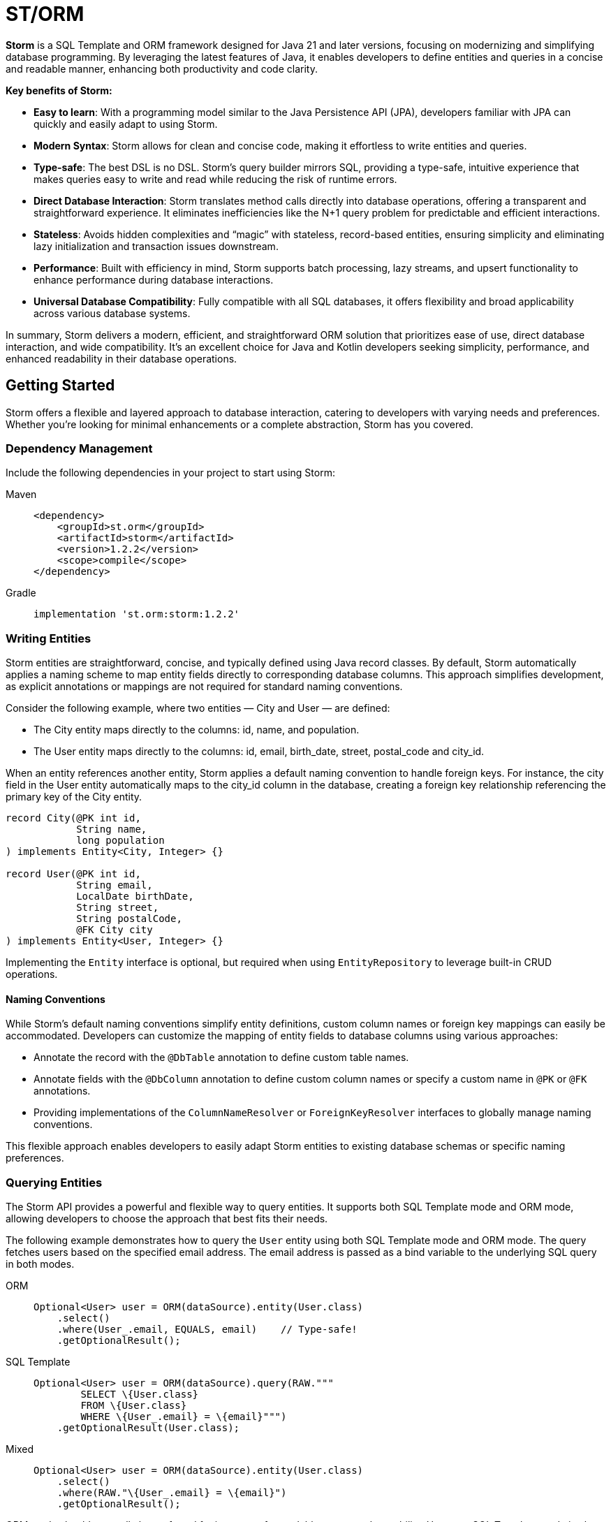 = ST/ORM

*Storm* is a SQL Template and ORM framework designed for Java 21 and later versions, focusing on modernizing and
simplifying database programming. By leveraging the latest features of Java, it enables developers to define entities
and queries in a concise and readable manner, enhancing both productivity and code clarity.

*Key benefits of Storm:*

* *Easy to learn*: With a programming model similar to the Java Persistence API (JPA), developers familiar with JPA can
quickly and easily adapt to using Storm.
* *Modern Syntax*: Storm allows for clean and concise code, making it effortless to write entities and queries.
* *Type-safe*: The best DSL is no DSL. Storm’s query builder mirrors SQL, providing a type-safe, intuitive experience
that makes queries easy to write and read while reducing the risk of runtime errors.
* *Direct Database Interaction*: Storm translates method calls directly into database operations, offering a transparent
and straightforward experience. It eliminates inefficiencies like the N+1 query problem for predictable and efficient
interactions.
* *Stateless*: Avoids hidden complexities and “magic” with stateless, record-based entities, ensuring simplicity and
eliminating lazy initialization and transaction issues downstream.
* *Performance*: Built with efficiency in mind, Storm supports batch processing, lazy streams, and upsert functionality
to enhance performance during database interactions.
* *Universal Database Compatibility*: Fully compatible with all SQL databases, it offers flexibility and broad
applicability across various database systems.

In summary, Storm delivers a modern, efficient, and straightforward ORM solution that prioritizes ease of use, direct
database interaction, and wide compatibility. It’s an excellent choice for Java and Kotlin developers seeking
simplicity, performance, and enhanced readability in their database operations.


== Getting Started

Storm offers a flexible and layered approach to database interaction, catering to developers with varying needs and
preferences. Whether you’re looking for minimal enhancements or a complete abstraction, Storm has you covered.


=== Dependency Management

Include the following dependencies in your project to start using Storm:

[tabs]
====
Maven::
+
[source,xml]
----
<dependency>
    <groupId>st.orm</groupId>
    <artifactId>storm</artifactId>
    <version>1.2.2</version>
    <scope>compile</scope>
</dependency>
----
Gradle::
+
[source,groovy]
----
implementation 'st.orm:storm:1.2.2'
----
====


=== Writing Entities

Storm entities are straightforward, concise, and typically defined using Java record classes. By default, Storm
automatically applies a naming scheme to map entity fields directly to corresponding database columns. This approach
simplifies development, as explicit annotations or mappings are not required for standard naming conventions.

Consider the following example, where two entities — City and User — are defined:

* The City entity maps directly to the columns: id, name, and population.
* The User entity maps directly to the columns: id, email, birth_date, street, postal_code and city_id.

When an entity references another entity, Storm applies a default naming convention to handle foreign keys. For
instance, the city field in the User entity automatically maps to the city_id column in the database, creating a foreign
key relationship referencing the primary key of the City entity.

[source,java,indent=0]
----
record City(@PK int id,
            String name,
            long population
) implements Entity<City, Integer> {}

record User(@PK int id,
            String email,
            LocalDate birthDate,
            String street,
            String postalCode,
            @FK City city
) implements Entity<User, Integer> {}
----

Implementing the `Entity` interface is optional, but required when using `EntityRepository` to leverage built-in CRUD
operations.

==== Naming Conventions

While Storm's default naming conventions simplify entity definitions, custom column names or foreign key mappings can
easily be accommodated. Developers can customize the mapping of entity fields to database columns using various
approaches:

* Annotate the record with the `@DbTable` annotation to define custom table names.
* Annotate fields with the `@DbColumn` annotation to define custom column names or specify a custom name in `@PK` or
`@FK` annotations.
* Providing implementations of the `ColumnNameResolver` or `ForeignKeyResolver` interfaces to globally manage naming
conventions.

This flexible approach enables developers to easily adapt Storm entities to existing database schemas or specific naming
preferences.


=== Querying Entities

The Storm API provides a powerful and flexible way to query entities. It supports both SQL Template mode and ORM mode,
allowing developers to choose the approach that best fits their needs.

The following example demonstrates how to query the `User` entity using both SQL Template mode and ORM mode. The query
fetches users based on the specified email address. The email address is passed as a bind variable to the underlying SQL
query in both modes.

[tabs]
====
ORM::
+
[source,java]
----
Optional<User> user = ORM(dataSource).entity(User.class)
    .select()
    .where(User_.email, EQUALS, email)    // Type-safe!
    .getOptionalResult();
----
SQL Template::
+
[source,java]
----
Optional<User> user = ORM(dataSource).query(RAW."""
        SELECT \{User.class}
        FROM \{User.class}
        WHERE \{User_.email} = \{email}""")
    .getOptionalResult(User.class);
----
Mixed::
+
[source,java]
----
Optional<User> user = ORM(dataSource).entity(User.class)
    .select()
    .where(RAW."\{User_.email} = \{email}")
    .getOptionalResult();
----
====

ORM mode should generally be preferred for its type-safe, readable syntax and portability. However, SQL Template mode is
also available for those who prefer a more SQL-like approach or need to execute complex queries that may not be easily
expressed in code. All ORM elements are also available in SQL Template mode, allowing for a seamless transition between
the two modes.

==== one-to-one / many-to-one relationships

Storm supports _one-to-one_ and _many-to-one_ relationships through the use of the `@FK` annotation. This annotation
allows you to define foreign key relationships between entities. For example, in the `User` entity, the `city` field is
annotated with `@FK`, indicating that it references the `City` entity. This establishes a foreign key relationship
between the two entities. Foreign keys are automatically loaded as part of the entity graph, allowing you to navigate
relationships easily. The entity graph is always loaded in a single query, eliminating the need for multiple queries to
fetch related entities.

==== many-to-one relationships

When _one-to-many_ relationships need to be queried, a query can be constructed to fetch the related entities. For
example, to fetch all users in a specific city, you can use the following approaches:

[tabs]
====
ORM::
+
[source,java]
----
List<User> usersInCity = ORM(dataSource).entity(User.class)
    .select()
    .where(User_.city, EQUALS, city)    // Type-safe!
    .getResultList();
----
SQL Template::
+
[source,java]
----
List<User> usersInCity = ORM(dataSource).query(RAW."""
        SELECT \{User.class}
        FROM \{User.class}
        WHERE \{city}""")
    .getResultList(User.class);
----
Mixed::
+
[source,java]
----
List<User> usersInCity = ORM(dataSource).entity(User.class)
    .select()
    .where(RAW."\{User_.city} = \{city}")
    .getResultList();
----
====

==== many-to-many relationships

For _many-to-many_ relationships a join table is required. The join table can be represented as a separate entity, and
the relationship can be defined using the `@FK` annotation. For example, consider the following entities:

[source,java,indent=0]
----
record Role(@PK Integer id, String name) implements Entity<Integer> {}

record UserRolePk(int userId, int roleId) {}

record UserRole(@PK UserRolePk userRolePk,
                @FK User user,
                @FK Role role
) implements Entity<UserRolePk> {}
----

The `UserRole` entity represents the join table between `User` and `Role`. The `userRolePk` field is a composite primary
key that consists of the user ID and role ID. The `user` and `role` fields are foreign keys that reference the `User`
and `Role` entities, respectively.

[tabs]
====
ORM::
+
[source,java]
----
List<UserRole> userRoles = ORM(dataSource).entity(UserRole.class)
    .select()
    .where(UserRole_.role, EQUALS, role)    // Type-safe!
    .getResultList();
----
SQL Template::
+
[source,java]
----
List<UserRole> userRoles = ORM(dataSource).query(RAW."""
        SELECT \{UserRole.class}
        FROM \{UserRole.class}
        WHERE \{UserRole_.role} = \{role.id()}""")
    .getResultList(UserRole.class);
----
Mixed::
+
[source,java]
----
List<UserRole> userRoles = ORM(dataSource).entity(UserRole.class)
    .select()
    .where(RAW."\{UserRole_.rol} = \{role.id()}")
    .getResultList();
----
====

Alternatively, you can use the `UserRole` entity to fetch users or roles associated with a specific user or role. For
example, to fetch all users associated with a specific role, you can use the following approaches using join tables:

[tabs]
====
ORM::
+
[source,java]
----
List<Role> users = ORM(dataSource).entity(Role.class)
    .select()
    .innerJoin(UserRole.class).on(Role.class)
    .where(UserRole_.user, EQUALS, user)    // Type-safe!
    .getResultList();
----
SQL Template::
+
[source,java]
----
List<Role> userRoles = ORM(dataSource).query(RAW."""
        SELECT \{Role.class}
        FROM \{Role.class}
        INNER JOIN \{UserRole.class} ON \{UserRole_.role} = \{Role_.id}
        WHERE \{UserRole_.user} = \{user.id()}""")
    .getResultList(Role.class);
----
Mixed::
+
[source,java]
----
List<Role> users = ORM(dataSource).entity(Role.class)
    .select()
    .innerJoin(UserRole.class).on(Role.class)
    .where(RAW."\{UserRole_.user} = \{user.id()}")
    .getResultList();
----
====

==== Filtering Results

Storm supports filtering results using the `where` method. This allows you to specify conditions for filtering
results based on specific fields. The following example demonstrates how to build a where clause using multiple
conditions:

[tabs]
====
ORM::
+
[source,java]
----
List<User> users = ORM(dataSource).entity(User.class)
        .select()
        .where(it -> it.filter(User_.city, EQUALS, city)
                .and(it.filter(User_.birthDate, LESS_THAN, LocalDate.of(2000, 1, 1))))
        .getResultList();
----
SQL Template::
+
[source,java]
----
List<User> users = ORM(dataSource).query(RAW."""
        SELECT \{User.class}
        FROM \{User.class}
        WHERE \{User_.city} = \{city.id()}
          AND \{User_.birthDate} < \{LocalDate.of(2000, 1, 1)}""")
    .getResultList(User.class);
----
Mixed::
+
[source,java]
----
List<Role> users = ORM(dataSource).entity(Role.class)
    .select()
    .innerJoin(UserRole.class).on(Role.class)
    .where(RAW."\{User_.city} = \{city.id()} AND \{User_.birthDate} < \{LocalDate.of(2000, 1, 1)}")
    .getResultList();
----
====


==== Aggregating Results

Storm supports aggregating results using the `groupBy` method. This allows you to group results based on specific fields
and perform aggregate functions like `COUNT`, `SUM`, `AVG`, etc.

[source,java]
----
record GroupedByCity(City city, long count) {}
----

The `GroupedByCity` can be a local record or a top-level class. The example below shows how to use the `groupBy` method
to group users by city and count the number of users in each city:

[tabs]
====
ORM::
+
[source,java]
----
List<GroupedByCity> counts = ORM(dataSource).entity(User.class)
        .select(GroupedByCity.class, RAW."\{City.class}, COUNT(*)")
        .groupBy(User_.city)
        .getResultList();
----
SQL Template::
+
[source,java]
----
List<GroupedByCity> counts = ORM(dataSource).query(RAW."""
        SELECT \{City.class}, COUNT(*)
        FROM \{User.class}
        GROUP BY \{User_.city}""")
    .getResultList(GroupedByCity.class);
----
Mixed::
+
[source,java]
----
List<Role> users = ORM(dataSource).entity(User.class)
    .select(GroupedByCity.class, RAW."\{City.class}, COUNT(*)")
    .groupBy(RAW."\{User_.city}")
    .getResultList();
----
====

The `GroupedByCity` record is used to represent the result of the aggregation. The `select` method specifies the
columns to be selected, and the `groupBy` method specifies the field to group by. The result is a list of
`GroupedByCity` records, each containing a `City` object and the count of users in that city. Additionally, a having
clause can be added by using the `having` method.

==== Ordering Results

Storm supports ordering results using the `orderBy` method. This allows you to specify the order in which results should
be returned. The following example demonstrates how to order users by their birth date in ascending order:

[tabs]
====
ORM::
+
[source,java]
----
List<User> users = ORM(dataSource).entity(User.class)
        .select()
        .orderBy(User_.birthDate)
        .getResultList();
----
SQL Template::
+
[source,java]
----
List<User> counts = ORM(dataSource).query(RAW."""
        SELECT \{User.class}
        FROM \{User.class}
        ORDER BY \{User_.birthDate}""")
    .getResultList(User.class);
----
Mixed::
+
[source,java]
----
List<User> users = ORM(dataSource).entity(User.class)
    .select()
    .orderBy(RAW."\{User_.birthDate}")
    .getResultList();
----
====

The `orderBy` method specifies the field to order by. You can also specify the order direction (ascending or
descending), or order by multiple fields by using the SQL Template version of the `orderBy` method.


=== Using Repositories

Entity repositories provide a high-level abstraction for managing entities in the database. They offer a set of methods
for creating, reading, updating, and deleting entities, as well as querying and filtering entities based on specific
criteria. The `EntityRepository` interface is designed to work with entity records that implement the `Entity`
interface, providing a consistent and type-safe way to interact with the database.

An entity repository can be obtained by invoking `entity` on an `ORMTemplate` with the desired entity class. The orm
template can be requested as demonstrated below. Note that orm templates are supported for Data Sources, 
JDBC Connections and JPA Entity Managers.

[source,java,indent=0]
----
ORMTemplate orm = ORM(dataSource);
EntityRepository<User> userRepository = orm.entity(User.class);
----

Alternatively, a specialized repository can be requested by calling the `repository` method with the repository class.
Specialized repositories allow specialized repository methods to be defined in the repository interface. The specialized
repository can be used to implement specialized queries or operations that are specific to the entity type. The custom
logic can utilize the `QueryBuilder` interface to build SELECT and DELETE statements.

[tabs]
====
ORM::
+
[source,java]
----
interface UserRepository extends EntityRepository<User> {

    // CRUD operations for User are inherited from EntityRepository.

    // Specialized repository methods go here. Example:
    default Optional<User> findByEmail(String email) {
        return select()
                .where(User_.email, EQUALS, email)
                .getOptionalResult();
    }
}
----
====

Specialized entity repositories can be retrieved using the `repository` method, which accepts the repository class as an
argument.

[source,java]
----
UserRepository userRepository = orm.repository(UserRepository.class);
----

==== Repository Injection

Specialized entity repositories can also be injected using Spring's dependency injection mechanism when the 
`storm-spring` package is included in the project. Check the Spring Framework Integration section for more information.


=== Transaction Management

Storm works directly with the underlying database platform, being JPA, JDBC Connections or JDBC Data Sources. It does
not provide its own transaction management. Instead, it relies on the transaction management capabilities of the
underlying database platform. This means that you can use Storm in conjunction with your existing transaction management
mechanism, whether it’s JPA or JDBC.

When Data Sources are used in a Spring application, the transaction management is handled by Spring. You can use the
`@Transactional` annotation to manage transactions in your Spring application. Storm will then automatically participate
in the Spring-managed transactions.

Storm's sessionless design means that it does not maintain any internal state or session. Each operation is stateless
and independent, allowing for a clean and efficient interaction with the database. This design choice simplifies the
programming model and reduces the complexity associated with managing transactions.

*Note:* Spring's transaction management also works without the `storm-spring` dependency, as this dependency is only
needed for repository injection.

=== Batch Processing

Storm supports batch processing, allowing you to execute multiple database operations in a single batch. This can
significantly improve performance when dealing with large datasets or multiple insert/update/delete operations.
Batch processing is particularly useful when you need to perform bulk operations, such as inserting or updating a large
number of records.

To use batch processing, you can use the out-of-the-box `insert`, `update`, and `delete` methods provided by the
`EntityRepository` interface. These methods can be used to perform batch operations on entities. The batch size can be
configured to control the number of operations executed in a single batch.


=== Streaming

Storm supports streaming, allowing you to process large datasets efficiently without loading them entirely into memory.
This is particularly useful when dealing with large result sets or when you need to process data in a memory-efficient
manner. Streaming allows you to retrieve and process records one at a time, reducing memory consumption and improving
performance.

The out-of-the-box methods of the repository return a stream of results for methods that query the entire table. The
`QueryBuilder` interface also provides a `getResultStream` method that returns a stream of results for the specified
query can be used as a swap-in for the `getResultList` method.

*Note:* Streams must be closed after use to release any resources associated with them. This can be done using the
`try-with-resources` statement or by explicitly closing the stream in a `finally` block.

The following example demonstrates how to use streaming to process a large dataset without loading it entirely into
memory:

[tabs]
====
ORM::
+
[source,java]
----
try (Stream<User> users = userRepository.select()) {
    List<Integer> users.map(User::id).toList();
    ...
}
----
====

The example uses the `select` method to retrieve a stream of `User` records. The stream is then processed using
Java's stream API to extract the user IDs. The `try-with-resources` statement ensures that the stream is closed
automatically after use. This approach allows you to convert the stream to a list of user IDs without loading all
`User` records into memory at once.

=== Upsert Processing

Storm supports upsert processing, allowing you to insert or update records in a single operation. This is particularly
useful when you need to ensure that a record exists in the database, and if it does not, it should be inserted. If it
already exists, it should be updated. This can help reduce the number of database operations and improve performance.
It also allows you to let the database handle the logic of determining whether to insert or update a record.

To use upsert processing, you can use the `upsert` method provided by the `EntityRepository` interface. This method
can be used to perform upsert operations on entities. The upsert method will automatically determine whether to insert
or update the record based on its existence in the database.

The following example demonstrates how to use upsert processing to insert or update a user record in the database:

[tabs]
====
ORM::
+
[source,java]
----
City city = ...;
User user = userRepository.upsertAndFetch(User.builder()
    .email("colin@acme.com")
    .birthDate(LocalDate.of(2019, 1, 28))
    .street("243 Acalanes Dr.")
    .postalCode("94086")
    .city(city)
    .build()
);
----
====

The example uses Lombok's `@Builder` annotation to create a new `User` object for readability. The upsert logic is
invoked by passing an object without a primary key. The `upsertAndFetch` method will automatically determine whether
to insert or update the record. The resulting `User` object will contain the values read from the database, including
the primary key. An alternative `upsert` method is also available to perform the operation without fetching the record
from the database.

*Note:* Upsert logic is implemented using the underlying database platform's capabilities. This means that the correct
database dialect must be provided to support upsert operations. Storm supports various database dialects, including
Oracle, MySQL, PostgreSQL, and MS SQL Server.


=== Database Dialects

Storm supports various database dialects, including Oracle, MySQL, PostgreSQL, and MS SQL Server. Include the
appropriate dependency for your database to fully utilize the capabilities of the underlying database system, in a
platform-independent manner. To use Storm with Oracle, include the following dependency:

[tabs]
====
Maven::
+
[source,xml]
----
<dependency>
    <groupId>st.orm</groupId>
    <artifactId>storm-oracle</artifactId>
    <version>1.2.2</version>
    <scope>runtime</scope>
</dependency>
----
Gradle::
+
[source,groovy]
----
runtimeOnly 'st.orm:storm-oracle:1.2.2'
----
====

Replace `storm-oracle` with `storm-mysql`, `storm-mariadb`, `storm-postgresql`, or `storm-mssqlserver` to use Storm with
the respective database system.


=== Static Metamodel Generation

The static metamodel feature provides type-safe access to entity attributes at compile time, reducing the risk of
runtime errors. To generate a static metamodel for your entities, include the following dependency:

[tabs]
====
Maven::
+
[source,xml]
----
<dependency>
    <groupId>st.orm</groupId>
    <artifactId>storm-metamodel-processor</artifactId>
    <version>1.2.2</version>
    <scope>provided</scope>
</dependency>
----
Gradle::
+
[source,groovy]
----
annotationProcessor 'st.orm:storm-metamodel-processor:1.2.2'
----
====

The metamodel is used to access attributes in the entity in a type-safe manner. For example, to access the `email`
attribute of the `User` entity, use the `User_.email` field:

[tabs]
====
ORM::
+
[source,java]
----
String email = ...;
List<User> users = userRepository
        .select()
        .where(User_.email, EQUALS, email)
        .getResultList();
----
Mixed::
+
[source,java]
----
List<User> users = userRepository
        .select()
        .where(RAW."\{User_.email} = \{email}")
        .getResultList();
----
====

The metamodel can be used to access attributes of the entire entity graph. The example below demonstrates how to specify
the city name of the city associated with the user:

[tabs]
====
ORM::
+
[source,java]
----
List<User> users = userRepository
        .select()
        .where(User_.city.name, EQUALS, "Sunnyvale")
        .getResultList();
----
Mixed::
+
[source,java]
----
List<User> users = userRepository
        .select()
        .where(RAW."\{User_.city.name} = \{"Sunnyvale"}")
        .getResultList();
----
====

=== JSON

JSON is supported as a first-class citizen. Include the following dependency to enable JSON support:

[tabs]
====
Maven::
+
[source,xml]
----
<dependency>
    <groupId>st.orm</groupId>
    <artifactId>storm-json</artifactId>
    <version>1.2.2</version>
    <scope>compile</scope>
</dependency>
----
Gradle::
+
[source,groovy]
----
implementation 'st.orm:storm-json:1.2.2'
----
====

The following example demonstrates how to combine a regular query with a _many-to-many_ relationship using JSON
aggregation. It shows how JSON can efficiently aggregate related entities into a single query, avoiding multiple
database calls.

The example defines a simple entity `Role` and a record `RolesByUser` to represent query results. The `getUserRoles`
method in the `UserRepository` interface illustrates how to fetch users along with their associated roles as JSON
objects, utilizing a combination of joins and JSON aggregation:

[tabs]
====
ORM::
+
[source,java]
----
interface UserRepository extends EntityRepository<User> {

    record RolesByUser(User user, @Json List<Role> roles) {}

    default List<RolesByUser> getUserRoles() {
        return select(RolesByUser.class, RAW."\{User.class}, JSON_OBJECTAGG(\{Role.class})")
            .innerJoin(UserRole.class).on(User.class)
            .groupBy(User_.id)
            .getResultList();
    }
}
----
====

*Note:* This approach is suitable for mappings with a moderate size. For larger datasets or extensive mappings, it’s
advisable to split queries into two separate parts: one to retrieve the main entities, and another to fetch their
related entities. This strategy can help maintain optimal performance and manageability.

[source,java]
----
public record User(@PK Integer id,
                   String email,
                   LocalDate birthDate,
                   @Json Map<String, String> address
) implements Entity<Integer> {}
----

Another way to use JSON is to have a database column with JSON content and map it to a Java Map. In the following
example the JSON address field is automatically converted to a map with the keys 'street', 'postalCode' and 'city' given
that the address column contains data in the following format: `{ "street": "243 Acalanes Dr.", "postalCode": "94086", """city": "Sunnyvale" }`

[tabs]
====
ORM::
+
[source,java]
----
public interface UserRepository extends EntityRepository<User> {

    // Nothing to do here. The Json annotation takes care of the conversion.
    // Select, Insert, Update, Delete and Upsert methods are inherited from EntityRepository.

}
----
====

=== Spring Framework Integration

Spring Framework integration is straightforward. Include the following dependency to tie Storm into your Spring (Boot)
application:

[tabs]
====
Maven::
+
[source,xml]
----
<dependency>
    <groupId>st.orm</groupId>
    <artifactId>storm-spring</artifactId>
    <version>1.2.2</version>
    <scope>compile</scope>
</dependency>
----
Gradle::
+
[source,groovy]
----
implementation 'st.orm:storm-spring:1.2.2'
----
====

The following example demonstrates how to configure the `ORMTemplate` bean using a `DataSource`.

[tabs]
====
Spring::
+
[source,java]
----
@Configuration
public class ORMTemplateConfiguration {

    private final DataSource dataSource;

    public ORMTemplateConfiguration(DataSource dataSource) {
        this.dataSource = dataSource;
    }

    @Bean
    public ORMTemplate ormTemplate() {
        return PreparedStatementTemplate.of(dataSource).toORM();
    }
}
----
====

The repositories can be made available for dependency injection by extending the `RepositoryBeanFactoryPostProcessor` class.

[tabs]
====
Spring::
+
[source,java]
----
@Configuration
public class AcmeRepositoryBeanFactoryPostProcessor extends RepositoryBeanFactoryPostProcessor {

    @Override
    public String[] getRepositoryBasePackages() {
        // Your repository package(s) go here.
        return new String[] { "com.acme.repository" };
    }
}
----
====